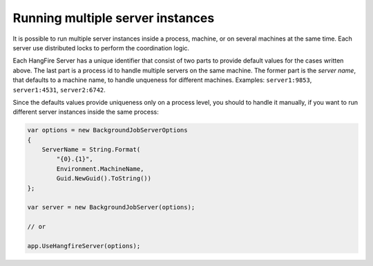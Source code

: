 Running multiple server instances
==================================

It is possible to run multiple server instances inside a process, machine, or on several machines at the same time. Each server use distributed locks to perform the coordination logic.

Each HangFire Server has a unique identifier that consist of two parts to provide default values for the cases written above. The last part is a process id to handle multiple servers on the same machine. The former part is the *server name*, that defaults to a machine name, to handle unqueness for different machines. Examples: ``server1:9853``, ``server1:4531``, ``server2:6742``.

Since the defaults values provide uniqueness only on a process level, you should to handle it manually, if you want to run different server instances inside the same process:

.. code-block:: c#

    var options = new BackgroundJobServerOptions
    {
        ServerName = String.Format(
            "{0}.{1}",
            Environment.MachineName,
            Guid.NewGuid().ToString())
    };

    var server = new BackgroundJobServer(options);

    // or
    
    app.UseHangfireServer(options);
